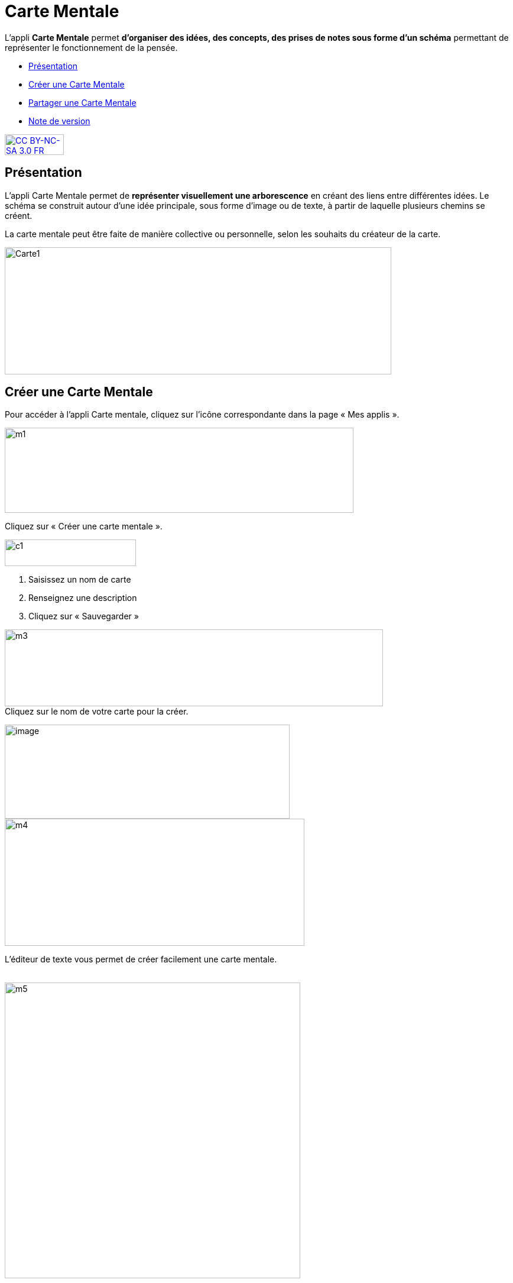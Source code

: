 [[carte-mentale]]
= Carte Mentale

L’appli *Carte Mentale* permet *d’organiser des idées, des concepts, des
prises de notes sous forme d'un schéma* permettant de représenter le
fonctionnement de la pensée.

* link:index.html?iframe=true#presentation[Présentation]
* link:index.html?iframe=true#cas-d-usage-1[Créer une Carte Mentale]
* link:index.html?iframe=true#cas-d-usage-2[Partager une Carte Mentale]
* link:index.html?iframe=true#notes-de-versions[Note de version]

http://creativecommons.org/licenses/by-nc-sa/3.0/fr/[image:../../wp-content/uploads/2015/03/CC-BY-NC-SA-3.0-FR-300x105.png[CC
BY-NC-SA 3.0 FR,width=100,height=35]]

[[presentation]]
== Présentation

L'appli Carte Mentale permet de *représenter visuellement une
arborescence* en créant des liens entre différentes idées. Le schéma se
construit autour d'une idée principale, sous forme d’image ou de texte,
à partir de laquelle plusieurs chemins se créent.

La carte mentale peut être faite de manière collective ou personnelle,
selon les souhaits du créateur de la carte.

image:../../wp-content/uploads/2015/04/Carte1.png[Carte1,width=654,height=215]

[[cas-d-usage-1]]
== Créer une Carte Mentale

Pour accéder à l’appli Carte mentale, cliquez sur l’icône correspondante
dans la page « Mes applis ».

image:../../wp-content/uploads/2015/06/m1.png[m1,width=590,height=144]

Cliquez sur « Créer une carte mentale ».

image:../../wp-content/uploads/2015/07/c1.png[c1,width=222,height=45]

1.  Saisissez un nom de carte
2.  Renseignez une description
3.  Cliquez sur « Sauvegarder »

image:../../wp-content/uploads/2015/06/m3.png[m3,width=640,height=130] +
Cliquez sur le nom de votre carte pour la créer.

image:../../wp-content/uploads/2016/08/carte-1024x339.png[image,width=482,height=159] +
image:../../wp-content/uploads/2015/06/m4.png[m4,width=507,height=215]

L’éditeur de texte vous permet de créer facilement une carte mentale.

link:../../wp-content/uploads/2015/06/m22.png[ +
]image:../../wp-content/uploads/2015/06/m5.png[m5,width=500]

Lorsque la carte mentale est terminée, cliquez sur « Enregistrer ».

image:../../wp-content/uploads/2015/06/m6.png[m6,width=500]

Votre carte est maintenant créée !

 

[[cas-d-usage-2]]
== Partager une Carte Mentale

Pour partager une carte mentale avec d’autres utilisateurs, cliquez sur
le + (1) située à côté de la carte puis sur « Partager » (2).

image:../../wp-content/uploads/2016/08/carte2-1024x488.png[image,width=600,height=286]

Dans la fenêtre de partage, vous pouvez donner des droits de lecture, de
contribution et de gestion à d’autres personnes sur votre carte. Pour
cela, saisissez les premières lettres du nom de l’utilisateur ou du
groupe d’utilisateurs que vous recherchez (1), sélectionnez le résultat
(2) et cochez les cases correspondant aux droits que vous souhaitez leur
attribuer (3).

Les différents droits que vous pouvez attribuer sont les suivants :

* Lecture : l’utilisateur peut visualiser la carte
* Contribution : l’utilisateur peut apporter des modifications à la
carte
* Gestion : l’utilisateur peut modifier, supprimer et attribuer des
droits de partage sur la carte

image:../../wp-content/uploads/2015/06/m7.png[m7,width=486,height=356]

[[notes-de-versions]]
== Note de version

A chaque nouvelle version de l'application, les nouveautés seront
présentées dans cette section.
